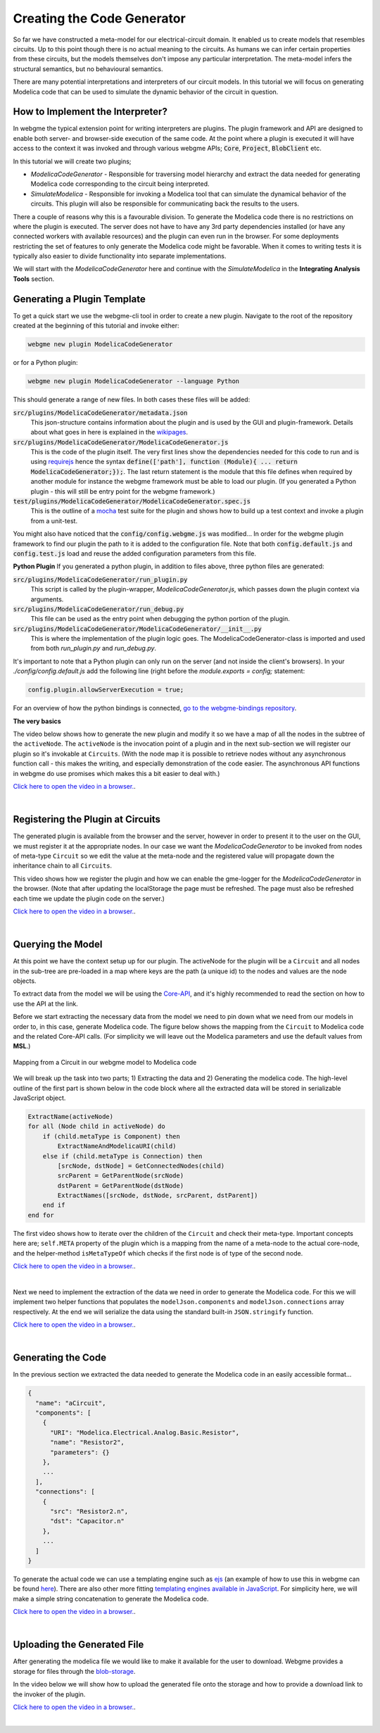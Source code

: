 Creating the Code Generator
=========================
So far we have constructed a meta-model for our electrical-circuit domain. It enabled us to create models that resembles
circuits. Up to this point though there is no actual meaning to the circuits. As humans we can infer certain properties from
these circuits, but the models themselves don't impose any particular interpretation. The meta-model infers the structural semantics,
but no behavioural semantics.

There are many potential interpretations and interpreters of our circuit models. In this tutorial we will focus on generating
Modelica code that can be used to simulate the dynamic behavior of the circuit in question.

How to Implement the Interpreter?
-----------------------
In webgme the typical extension point for writing interpreters are plugins. The plugin framework and API are designed to
enable both server- and browser-side execution of the same code. At the point where a plugin is executed it will have
access to the context it was invoked and through various webgme APIs; :code:`Core`, :code:`Project`, :code:`BlobClient` etc.

In this tutorial we will create two plugins;

* *ModelicaCodeGenerator* - Responsible for traversing model hierarchy and extract the data needed for generating Modelica code corresponding to the circuit being interpreted.

* *SimulateModelica* - Responsible for invoking a Modelica tool that can simulate the dynamical behavior of the circuits. This plugin will also be responsible for communicating back the results to the users.

There a couple of reasons why this is a favourable division. To generate the Modelica code there is no restrictions on
where the plugin is executed. The server does not have to have any 3rd party dependencies installed (or have any connected
workers with available resources) and the plugin can even run in the browser. For some deployments restricting the set of features
to only generate the Modelica code might be favorable. When it comes to writing tests it is typically also easier to divide
functionality into separate implementations.

We will start with the *ModelicaCodeGenerator* here and continue with the *SimulateModelica* in the **Integrating Analysis Tools** section.

Generating a Plugin Template
-----------------------
To get a quick start we use the webgme-cli tool in order to create a new plugin. Navigate to the root of the repository
created at the beginning of this tutorial and invoke either:

.. code-block:: bash

    webgme new plugin ModelicaCodeGenerator

or for a Python plugin:

.. code-block:: bash

    webgme new plugin ModelicaCodeGenerator --language Python

This should generate a range of new files. In both cases these files will be added:

:code:`src/plugins/ModelicaCodeGenerator/metadata.json`
    This json-structure contains information about the plugin and is used by the GUI and plugin-framework. Details
    about what goes in here is explained in the `wikipages <https://github.com/webgme/webgme/wiki/GME-Plugins#metadatajson>`_.

:code:`src/plugins/ModelicaCodeGenerator/ModelicaCodeGenerator.js`
    This is the code of the plugin itself. The very first lines show the dependencies needed for this code
    to run and is using `requirejs <http://requirejs.org/>`_ hence the syntax
    :code:`define(['path'], function (Module){ ... return ModelicaCodeGenerator;});`. The last return statement is the
    module that this file defines when required by another module for instance the webgme framework must be able to load our plugin.
    (If you generated a Python plugin - this will still be entry point for the webgme framework.)

:code:`test/plugins/ModelicaCodeGenerator/ModelicaCodeGenerator.spec.js`
    This is the outline of a `mocha <https://mochajs.org/>`_ test suite for the plugin and shows how to build up a test
    context and invoke a plugin from a unit-test.

You might also have noticed that the :code:`config/config.webgme.js` was modified... In order for the webgme plugin framework
to find our plugin the path to it is added to the configuration file. Note that both :code:`config.default.js` and
:code:`config.test.js` load and reuse the added configuration parameters from this file.

**Python Plugin**
If you generated a python plugin, in addition to files above, three python files are generated:

:code:`src/plugins/ModelicaCodeGenerator/run_plugin.py`
    This script is called by the plugin-wrapper, `ModelicaCodeGenerator.js`, which passes down the plugin context via
    arguments.

:code:`src/plugins/ModelicaCodeGenerator/run_debug.py`
    This file can be used as the entry point when debugging the python portion of the plugin.

:code:`src/plugins/ModelicaCodeGenerator/ModelicaCodeGenerator/__init__.py`
    This is where the implementation of the plugin logic goes. The ModelicaCodeGenerator-class is imported and used
    from both `run_plugin.py` and `run_debug.py`.


It's important to note that a Python plugin can only run on the server (and not inside the client's browsers).
In your `./config/config.default.js` add the following line (right before the `module.exports = config;` statement:

.. code-block:: bash

    config.plugin.allowServerExecution = true;

For an overview of how the python bindings is connected, `go to the webgme-bindings repository <https://github.com/webgme/bindings>`_.

**The very basics**

The video below shows how to generate the new plugin and modify it so we have a map of all the nodes in the subtree of the ``activeNode``.
The ``activeNode`` is the invocation point of a plugin and in the next sub-section we will register our plugin so it's invokable at ``Circuits``.
(With the node map it is possible to retrieve nodes without any asynchronous function call - this makes the writing, and
especially demonstration of the code easier. The asynchronous API functions in webgme do use promises which makes this a bit easier to deal with.)

`Click here to open the video in a browser. <https://www.youtube.com/embed/agHG2DkM35k>`_.

.. raw:: html

    <div style="position: relative; height: 0; overflow: hidden; max-width: 100%; height: auto; text-align: center;">
        <iframe width="560" height="315" src="https://www.youtube.com/embed/agHG2DkM35k" frameborder="0" allowfullscreen></iframe>
    </div>

|

Registering the Plugin at Circuits
----------------------
The generated plugin is available from the browser and the server, however in order to present it to the user on the GUI,
we must register it at the appropriate nodes. In our case we want the `ModelicaCodeGenerator` to be invoked from nodes of meta-type
``Circuit`` so we edit the value at the meta-node and the registered value will propagate down the inheritance chain to all ``Circuits``.

This video shows how we register the plugin and how we can enable the gme-logger for the *ModelicaCodeGenerator* in the browser.
(Note that after updating the localStorage the page must be refreshed. The page must also be refreshed each time we update
the plugin code on the server.)

`Click here to open the video in a browser. <https://www.youtube.com/embed/4r8McbtV4m8>`_.

.. raw:: html

    <div style="position: relative; height: 0; overflow: hidden; max-width: 100%; height: auto; text-align: center;">
        <iframe width="560" height="315" src="https://www.youtube.com/embed/4r8McbtV4m8" frameborder="0" allowfullscreen></iframe>
    </div>

|

Querying the Model
--------------------------
At this point we have the context setup up for our plugin. The activeNode for the plugin will be a ``Circuit`` and all
nodes in the sub-tree are pre-loaded in a map where keys are the path (a unique id) to the nodes and values are the
node objects.

To extract data from the model we will be using the `Core-API <https://github.com/webgme/webgme/wiki/GME-Core-API#using-the-api>`_,
and it's highly recommended to read the section on how to use the API at the link.

Before we start extracting the necessary data from the model we need to pin down what we need from our models in order
to, in this case, generate Modelica code. The figure below shows the mapping from the ``Circuit`` to Modelica code and
the related Core-API calls. (For simplicity we will leave out the Modelica parameters and use the default values from **MSL**.)

.. figure:: map_to_modelica.png
    :align: center
    :scale: 100 %

    Mapping from a Circuit in our webgme model to Modelica code

We will break up the task into two parts; 1) Extracting the data and 2) Generating the modelica code. The high-level
outline of the first part is shown below in the code block where all the extracted data will be stored in serializable
JavaScript object.

.. code-block:: javascript

    ExtractName(activeNode)
    for all (Node child in activeNode) do
        if (child.metaType is Component) then
            ExtractNameAndModelicaURI(child)
        else if (child.metaType is Connection) then
            [srcNode, dstNode] = GetConnectedNodes(child)
            srcParent = GetParentNode(srcNode)
            dstParent = GetParentNode(dstNode)
            ExtractNames([srcNode, dstNode, srcParent, dstParent])
        end if
    end for


The first video shows how to iterate over the children of the ``Circuit`` and check their meta-type. Important concepts
here are; ``self.META`` property of the plugin which is a mapping from the name of a meta-node to the actual core-node,
and the helper-method ``isMetaTypeOf`` which checks if the first node is of type of the second node.

`Click here to open the video in a browser. <https://www.youtube.com/embed/7k6NS9v4ybI>`_.

.. raw:: html

    <div style="position: relative; height: 0; overflow: hidden; max-width: 100%; height: auto; text-align: center;">
        <iframe width="560" height="315" src="https://www.youtube.com/embed/7k6NS9v4ybI" frameborder="0" allowfullscreen></iframe>
    </div>

|

Next we need to implement the extraction of the data we need in order to generate the Modelica code. For this we will
implement two helper functions that populates the ``modelJson.components`` and ``modelJson.connections`` array respectively.
At the end we will serialize the data using the standard built-in ``JSON.stringify`` function.

`Click here to open the video in a browser. <https://www.youtube.com/embed/kF_p1Y2Bttw>`_.

.. raw:: html

    <div style="position: relative; height: 0; overflow: hidden; max-width: 100%; height: auto; text-align: center;">
        <iframe width="560" height="315" src="https://www.youtube.com/embed/kF_p1Y2Bttw" frameborder="0" allowfullscreen></iframe>
    </div>

|

Generating the Code
--------------------------
In the previous section we extracted the data needed to generate the Modelica code in an easily accessible format...

.. code-block:: javascript

    {
      "name": "aCircuit",
      "components": [
        {
          "URI": "Modelica.Electrical.Analog.Basic.Resistor",
          "name": "Resistor2",
          "parameters": {}
        },
        ...
      ],
      "connections": [
        {
          "src": "Resistor2.n",
          "dst": "Capacitor.n"
        },
        ...
      ]
    }

To generate the actual code we can use a templating engine such as `ejs <http://www.embeddedjs.com/>`_
(an example of how to use this in webgme can be found `here <https://github.com/webgme/tutorials/tree/master/_session2_plugin/FSM/src/plugins/FSMCodeGenerator>`_).
There are also other more fitting `templating engines available in JavaScript <https://colorlib.com/wp/top-templating-engines-for-javascript/>`_.
For simplicity here, we will make a simple string concatenation to generate the Modelica code.

`Click here to open the video in a browser. <https://www.youtube.com/embed/6Ug0DIFcuEs>`_.

.. raw:: html

    <div style="position: relative; height: 0; overflow: hidden; max-width: 100%; height: auto; text-align: center;">
        <iframe width="560" height="315" src="https://www.youtube.com/embed/6Ug0DIFcuEs" frameborder="0" allowfullscreen></iframe>
    </div>

|

Uploading the Generated File
-----------------------------
After generating the modelica file we would like to make it available for the user to download. Webgme provides a
storage for files through the `blob-storage <https://github.com/webgme/webgme/wiki/GME-Blob-Storage-API>`_.

In the video below we will show how to upload the generated file onto the storage and how to provide a download link to
the invoker of the plugin.

`Click here to open the video in a browser. <https://www.youtube.com/embed/CmDqSHGn91I>`_.

.. raw:: html

    <div style="position: relative; height: 0; overflow: hidden; max-width: 100%; height: auto; text-align: center;">
        <iframe width="560" height="315" src="https://www.youtube.com/embed/CmDqSHGn91I" frameborder="0" allowfullscreen></iframe>
    </div>

|
